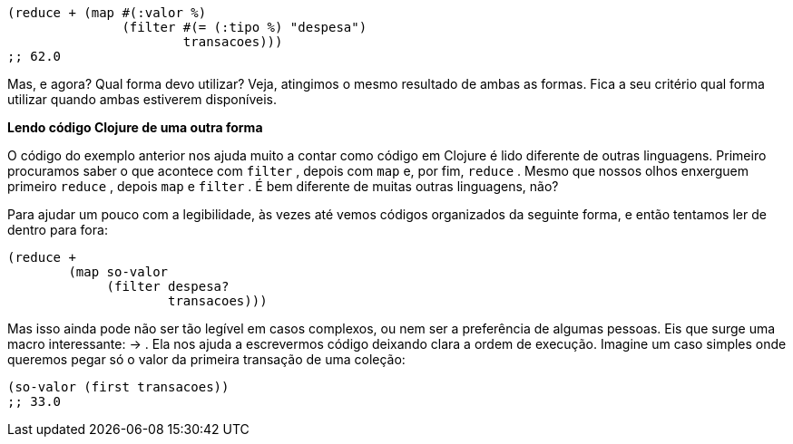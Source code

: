 ```
(reduce + (map #(:valor %)
               (filter #(= (:tipo %) "despesa")
                       transacoes)))
;; 62.0
```

Mas,  e  agora?  Qual  forma  devo  utilizar?  Veja,  atingimos  o
mesmo  resultado  de  ambas  as  formas.  Fica  a  seu  critério  qual
forma utilizar quando ambas estiverem disponíveis.

*Lendo código Clojure de uma outra forma*

O código do exemplo anterior nos ajuda muito a contar como
código em Clojure é lido diferente de outras linguagens. Primeiro
procuramos saber o que acontece com  `filter` , depois com  `map` 
e, por fim,  `reduce` . Mesmo que nossos olhos enxerguem primeiro
 `reduce` ,  depois   `map`   e   `filter` .  É  bem  diferente  de  muitas
outras linguagens, não?

Para  ajudar  um  pouco  com  a  legibilidade,  às  vezes  até  vemos
códigos  organizados  da  seguinte  forma,  e  então  tentamos  ler  de
dentro para fora:

```
(reduce +
        (map so-valor
             (filter despesa?
                     transacoes)))
```

Mas isso ainda pode não ser tão legível em casos complexos, ou
nem  ser  a  preferência  de  algumas  pessoas.  Eis  que  surge  uma
macro  interessante:   -> .  Ela  nos  ajuda  a  escrevermos  código
deixando  clara  a  ordem  de  execução.  Imagine  um  caso  simples
onde  queremos  pegar  só  o  valor  da  primeira  transação  de  uma
coleção:

```
(so-valor (first transacoes))
;; 33.0
```